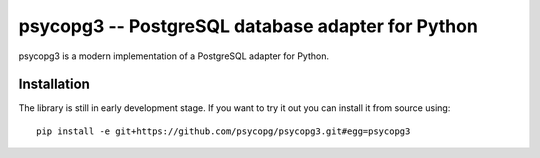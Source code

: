 psycopg3 -- PostgreSQL database adapter for Python
==================================================

psycopg3 is a modern implementation of a PostgreSQL adapter for Python.


Installation
------------

The library is still in early development stage. If you want to try it out you
can install it from source using::

    pip install -e git+https://github.com/psycopg/psycopg3.git#egg=psycopg3
